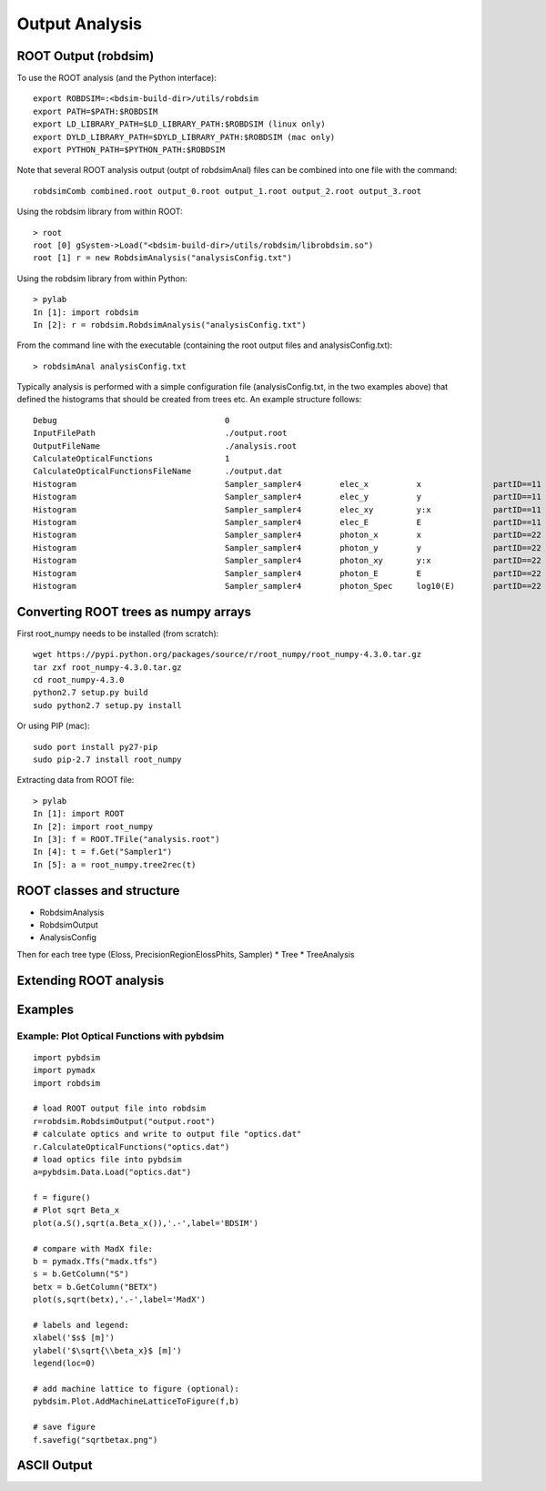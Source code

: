 .. _output-analysis-section:

===============
Output Analysis
===============

ROOT Output (robdsim)
---------------------
To use the ROOT analysis (and the Python interface)::

   export ROBDSIM=:<bdsim-build-dir>/utils/robdsim
   export PATH=$PATH:$ROBDSIM
   export LD_LIBRARY_PATH=$LD_LIBRARY_PATH:$ROBDSIM (linux only)
   export DYLD_LIBRARY_PATH=$DYLD_LIBRARY_PATH:$ROBDSIM (mac only)
   export PYTHON_PATH=$PYTHON_PATH:$ROBDSIM
   
Note that several ROOT analysis output (outpt of robdsimAnal) files can be combined into one file with the command::

   robdsimComb combined.root output_0.root output_1.root output_2.root output_3.root

Using the robdsim library from within ROOT::

   > root 
   root [0] gSystem->Load("<bdsim-build-dir>/utils/robdsim/librobdsim.so")
   root [1] r = new RobdsimAnalysis("analysisConfig.txt")

Using the robdsim library from within Python::

   > pylab 
   In [1]: import robdsim
   In [2]: r = robdsim.RobdsimAnalysis("analysisConfig.txt")

From the command line with the executable (containing the root output files and analysisConfig.txt)::

   > robdsimAnal analysisConfig.txt 

Typically analysis is performed with a simple configuration file (analysisConfig.txt, in the two examples above) that defined the histograms that should be created from trees etc. An example structure follows::  

   Debug                                   0
   InputFilePath                           ./output.root
   OutputFileName                          ./analysis.root
   CalculateOpticalFunctions               1
   CalculateOpticalFunctionsFileName       ./output.dat
   Histogram                               Sampler_sampler4        elec_x          x               partID==11
   Histogram                               Sampler_sampler4        elec_y          y               partID==11
   Histogram                               Sampler_sampler4        elec_xy         y:x             partID==11
   Histogram                               Sampler_sampler4        elec_E          E               partID==11
   Histogram                               Sampler_sampler4        photon_x        x               partID==22
   Histogram                               Sampler_sampler4        photon_y        y               partID==22
   Histogram                               Sampler_sampler4        photon_xy       y:x             partID==22
   Histogram                               Sampler_sampler4        photon_E        E               partID==22
   Histogram                               Sampler_sampler4        photon_Spec     log10(E)        partID==22

Converting ROOT trees as numpy arrays
-------------------------------------
First root_numpy needs to be installed (from scratch)::

   wget https://pypi.python.org/packages/source/r/root_numpy/root_numpy-4.3.0.tar.gz
   tar zxf root_numpy-4.3.0.tar.gz
   cd root_numpy-4.3.0
   python2.7 setup.py build 
   sudo python2.7 setup.py install

Or using PIP (mac):: 

   sudo port install py27-pip
   sudo pip-2.7 install root_numpy 

Extracting data from ROOT file::

   > pylab
   In [1]: import ROOT 
   In [2]: import root_numpy 
   In [3]: f = ROOT.TFile("analysis.root")
   In [4]: t = f.Get("Sampler1")
   In [5]: a = root_numpy.tree2rec(t)   

ROOT classes and structure 
--------------------------
* RobdsimAnalysis
* RobdsimOutput 
* AnalysisConfig

Then for each tree type (Eloss, PrecisionRegionElossPhits, Sampler)
* Tree
* TreeAnalysis

Extending ROOT analysis 
-----------------------

Examples
--------

Example: Plot Optical Functions with pybdsim
^^^^^^^^^^^^^^^^^^^^^^^^^^^^^^^^^^^^^^^^^^^^
::

   import pybdsim
   import pymadx
   import robdsim

   # load ROOT output file into robdsim
   r=robdsim.RobdsimOutput("output.root")
   # calculate optics and write to output file "optics.dat"
   r.CalculateOpticalFunctions("optics.dat")
   # load optics file into pybdsim
   a=pybdsim.Data.Load("optics.dat")

   f = figure()
   # Plot sqrt Beta_x
   plot(a.S(),sqrt(a.Beta_x()),'.-',label='BDSIM')

   # compare with MadX file:
   b = pymadx.Tfs("madx.tfs")
   s = b.GetColumn("S")
   betx = b.GetColumn("BETX")
   plot(s,sqrt(betx),'.-',label='MadX')

   # labels and legend:
   xlabel('$s$ [m]')
   ylabel('$\sqrt{\\beta_x}$ [m]')
   legend(loc=0)

   # add machine lattice to figure (optional):
   pybdsim.Plot.AddMachineLatticeToFigure(f,b)
   
   # save figure
   f.savefig("sqrtbetax.png")

ASCII Output
------------
